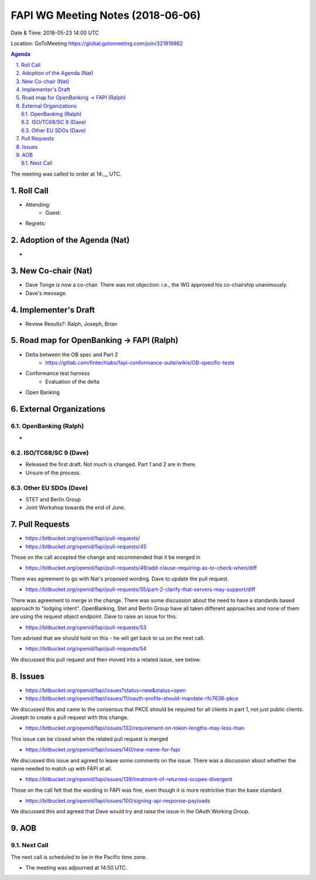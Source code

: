============================================
FAPI WG Meeting Notes (2018-06-06)
============================================
Date & Time: 2018-05-23 14:00 UTC

Location: GoToMeeting https://global.gotomeeting.com/join/321819862

.. sectnum:: 
   :suffix: .


.. contents:: Agenda

The meeting was called to order at 14:__ UTC. 

Roll Call
===========
* Attending: 
   * Guest: 
* Regrets:  

Adoption of the Agenda (Nat)
==================================
* 

New Co-chair (Nat)
======================
* Dave Tonge is now a co-chair. There was not objection: i.e., the WG approved his co-chairship unanimously. 
* Dave's message. 

Implementer's Draft
=======================
* Review Results?: Ralph, Joseph, Brian 

Road map for OpenBanking -> FAPI (Ralph)
=============================================
* Delta between the OB spec and Part 2
    * https://gitlab.com/fintechlabs/fapi-conformance-suite/wikis/OB-specific-tests
* Conformance test harness
    * Evaluation of the delta

* Open Banking 

External Organizations
=========================

OpenBanking (Ralph)
----------------------
* 

ISO/TC68/SC 9 (Dave)
----------------------
* Released the first draft. Not much is changed. Part 1 and 2 are in there. 
* Unsure of the process. 

Other EU SDOs (Dave)
------------------------
* STET and Berlin Group
* Joint Workshop towards the end of June. 

Pull Requests
================
* https://bitbucket.org/openid/fapi/pull-requests/

* https://bitbucket.org/openid/fapi/pull-requests/45

Those on the call accepted the change and recommended that it be merged in

* https://bitbucket.org/openid/fapi/pull-requests/49/add-clause-requiring-as-to-check-when/diff

There was agreement to go with Nat's proposed wording. Dave to update the pull request.

* https://bitbucket.org/openid/fapi/pull-requests/55/part-2-clarify-that-servers-may-support/diff

There was agreement to merge in the change. There was some discussion about the need to have a standards based approach to "lodging intent". OpenBanking, Stet and Berlin Group have all taken different approaches and none of them are using the request object endpoint. Dave to raise an issue for this.

* https://bitbucket.org/openid/fapi/pull-requests/53

Tom advised that we should hold on this - he will get back to us on the next call.

* https://bitbucket.org/openid/fapi/pull-requests/54

We discussed this pull request and then moved into a related issue, see below.

Issues
===========
* https://bitbucket.org/openid/fapi/issues?status=new&status=open

* https://bitbucket.org/openid/fapi/issues/11/oauth-profile-should-mandate-rfc7636-pkce

We discussed this and came to the consensus that PKCE should be required for all clients in part 1, not just public clients. Joseph to create a pull request with this change.

* https://bitbucket.org/openid/fapi/issues/132/requirement-on-token-lengths-may-less-than

This issue can be closed when the related pull request is merged

* https://bitbucket.org/openid/fapi/issues/140/new-name-for-fapi

We discussed this issue and agreed to leave some comments on the issue. There was a discussion about whether the name needed to match up with FAPI at all.

* https://bitbucket.org/openid/fapi/issues/139/treatment-of-returned-scopes-divergent

Those on the call felt that the wording in FAPI was fine, even though it is more restrictive than the base standard.

* https://bitbucket.org/openid/fapi/issues/100/signing-api-response-payloads

We discussed this and agreed that Dave would try and raise the issue in the OAuth Working Group.



AOB
===========

Next Call
-----------------------
The next call is scheduled to be in the Pacific time zone. 

* The meeting was adjourned at 14:50 UTC.